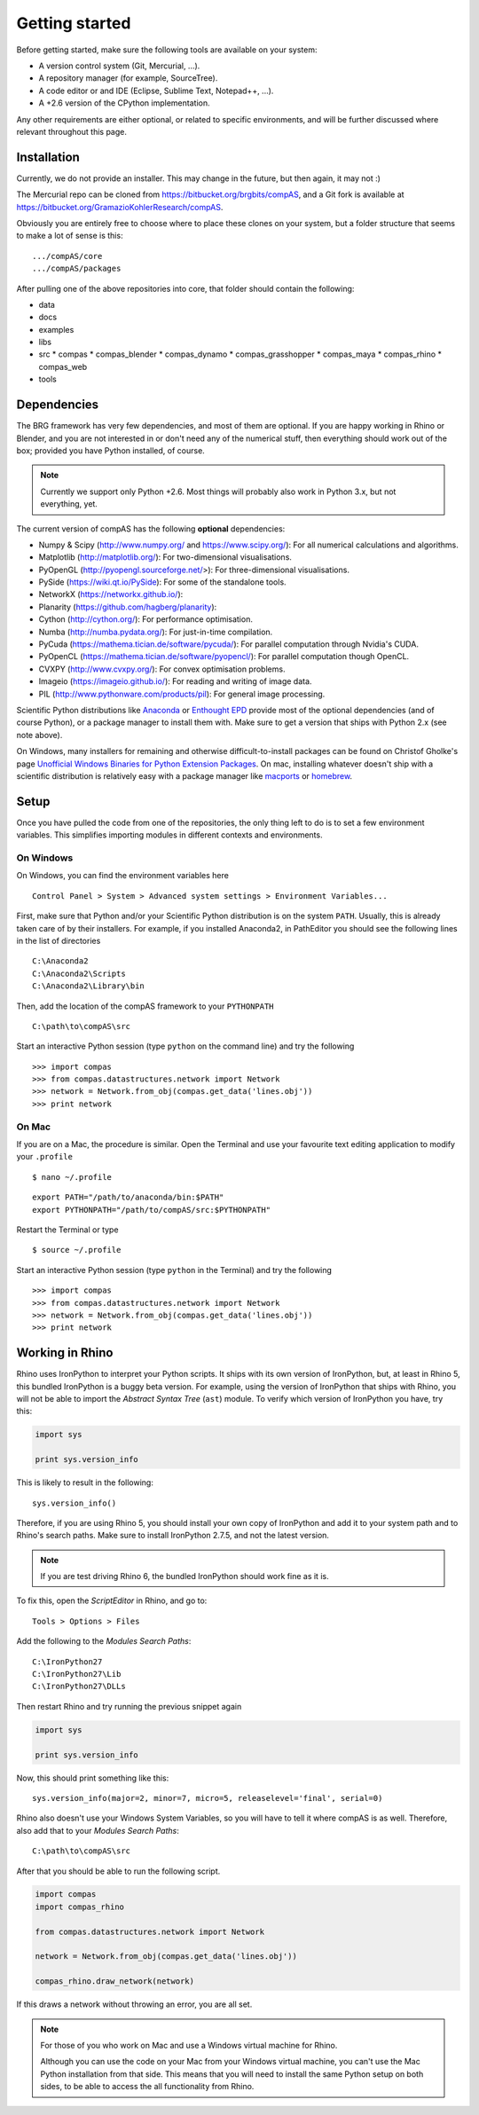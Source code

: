 .. _getting-started:

********************************************************************************
Getting started
********************************************************************************

Before getting started, make sure the following tools are available on your system:

* A version control system (Git, Mercurial, ...).
* A repository manager (for example, SourceTree).
* A code editor or and IDE (Eclipse, Sublime Text, Notepad++, ...).
* A +2.6 version of the CPython implementation.

Any other requirements are either optional, or related to specific environments,
and will be further discussed where relevant throughout this page.


Installation
============

Currently, we do not provide an installer. This may change in the future, but then
again, it may not :)

The Mercurial repo can be cloned from https://bitbucket.org/brgbits/compAS, and
a Git fork is available at https://bitbucket.org/GramazioKohlerResearch/compAS.

Obviously you are entirely free to choose where to place these clones on your system,
but a folder structure that seems to make a lot of sense is this:

::

    .../compAS/core
    .../compAS/packages

After pulling one of the above repositories into core, that folder should contain
the following:

* data
* docs
* examples
* libs
* src
  * compas
  * compas_blender
  * compas_dynamo
  * compas_grasshopper
  * compas_maya
  * compas_rhino
  * compas_web

* tools


Dependencies
============

The BRG framework has very few dependencies, and most of them are optional. If
you are happy working in Rhino or Blender, and you are not interested in or don't
need any of the numerical stuff, then everything should work out of the box;
provided you have Python installed, of course.

.. note::

    Currently we support only Python +2.6. Most things will probably also work in
    Python 3.x, but not everything, yet.


The current version of compAS has the following **optional** dependencies:

* Numpy & Scipy (http://www.numpy.org/ and https://www.scipy.org/):
  For all numerical calculations and algorithms.

* Matplotlib (http://matplotlib.org/):
  For two-dimensional visualisations.

* PyOpenGL (http://pyopengl.sourceforge.net/>):
  For three-dimensional visualisations.

* PySide (https://wiki.qt.io/PySide):
  For some of the standalone tools.

* NetworkX (https://networkx.github.io/):
* Planarity (https://github.com/hagberg/planarity):

* Cython (http://cython.org/):
  For performance optimisation.

* Numba (http://numba.pydata.org/):
  For just-in-time compilation.

* PyCuda (https://mathema.tician.de/software/pycuda/):
  For parallel computation through Nvidia's CUDA.

* PyOpenCL (https://mathema.tician.de/software/pyopencl/):
  For parallel computation though OpenCL.

* CVXPY (http://www.cvxpy.org/):
  For convex optimisation problems.

* Imageio (https://imageio.github.io/):
  For reading and writing of image data.

* PIL (http://www.pythonware.com/products/pil):
  For general image processing.


Scientific Python distributions like `Anaconda <https://www.continuum.io/>`_ or
`Enthought EPD <https://www.enthought.com/products/epd/>`_ provide most of the
optional dependencies (and of course Python), or a package manager to
install them with. Make sure to get a version that ships with Python 2.x (see
note above).

On Windows, many installers for remaining and otherwise difficult-to-install packages
can be found on Christof Gholke's page 
`Unofficial Windows Binaries for Python Extension Packages <http://www.lfd.uci.edu/~gohlke/pythonlibs/>`_.
On mac, installing whatever doesn't ship with a scientific distribution is
relatively easy with a package manager like `macports <https://www.macports.org/>`_
or `homebrew <http://brew.sh/>`_.


Setup
=====

Once you have pulled the code from one of the repositories, the only thing
left to do is to set a few environment variables. This simplifies importing modules
in different contexts and environments.


On Windows
++++++++++

On Windows, you can find the environment variables here

::

    Control Panel > System > Advanced system settings > Environment Variables...


First, make sure that Python and/or your Scientific Python distribution is on the
system ``PATH``. Usually, this is already taken care of by their installers.
For example, if you installed Anaconda2, in PathEditor you should see the following
lines in the list of directories

::

    C:\Anaconda2
    C:\Anaconda2\Scripts
    C:\Anaconda2\Library\bin


Then, add the location of the compAS framework to your ``PYTHONPATH``

::

    C:\path\to\compAS\src


Start an interactive Python session (type ``python`` on the command line)
and try the following

::

    >>> import compas
    >>> from compas.datastructures.network import Network
    >>> network = Network.from_obj(compas.get_data('lines.obj'))
    >>> print network


On Mac
++++++

If you are on a Mac, the procedure is similar. Open the Terminal and use your
favourite text editing application to modify your ``.profile``

::

    $ nano ~/.profile

::

    export PATH="/path/to/anaconda/bin:$PATH"
    export PYTHONPATH="/path/to/compAS/src:$PYTHONPATH"

Restart the Terminal or type

::

    $ source ~/.profile

Start an interactive Python session (type ``python`` in the Terminal)
and try the following

::

    >>> import compas
    >>> from compas.datastructures.network import Network
    >>> network = Network.from_obj(compas.get_data('lines.obj'))
    >>> print network


Working in Rhino
================

Rhino uses IronPython to interpret your Python scripts. It ships with its own
version of IronPython, but, at least in Rhino 5, this bundled IronPython is a buggy
beta version. For example, using the version of IronPython that ships with Rhino,
you will not be able to import the *Abstract Syntax Tree* (``ast``) module. To
verify which version of IronPython you have, try this:

.. code-block:: python

    import sys

    print sys.version_info


This is likely to result in the following::

    sys.version_info()


Therefore, if you are using Rhino 5, you should install your own
copy of IronPython and add it to your system path  and to Rhino's search paths.
Make sure to install IronPython 2.7.5, and not the latest version.

.. note::
    
    If you are test driving Rhino 6, the bundled IronPython should work fine as it is.


To fix this, open the *ScriptEditor* in Rhino, and go to::

    Tools > Options > Files


Add the following to the *Modules Search Paths*::

    C:\IronPython27
    C:\IronPython27\Lib
    C:\IronPython27\DLLs


Then restart Rhino and try running the previous snippet again


.. code-block:: python

    import sys

    print sys.version_info


Now, this should print something like this::

    sys.version_info(major=2, minor=7, micro=5, releaselevel='final', serial=0)


Rhino also doesn't use your Windows System Variables, so you will have to tell it
where compAS is as well. Therefore, also add that to your *Modules Search Paths*::

    C:\path\to\compAS\src


After that you should be able to run the following script.

.. code-block:: python

    import compas
    import compas_rhino

    from compas.datastructures.network import Network

    network = Network.from_obj(compas.get_data('lines.obj'))

    compas_rhino.draw_network(network)


If this draws a network without throwing an error, you are all set.


.. note::

    For those of you who work on Mac and use a Windows virtual machine for Rhino.

    Although you can use the code on your Mac from your Windows virtual
    machine, you can't use the Mac Python installation from that side.
    This means that you will need to install the same Python setup on both sides,
    to be able to access the all functionality from Rhino.


